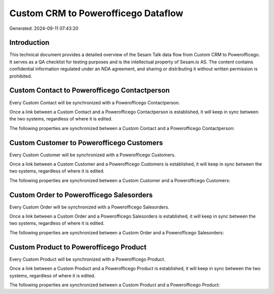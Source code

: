 ====================================
Custom CRM to Powerofficego Dataflow
====================================

Generated: 2024-09-11 07:43:20

Introduction
------------

This technical document provides a detailed overview of the Sesam Talk data flow from Custom CRM to Powerofficego. It serves as a QA checklist for testing purposes and is the intellectual property of Sesam.io AS. The content contains confidential information regulated under an NDA agreement, and sharing or distributing it without written permission is prohibited.

Custom Contact to Powerofficego Contactperson
---------------------------------------------
Every Custom Contact will be synchronized with a Powerofficego Contactperson.

Once a link between a Custom Contact and a Powerofficego Contactperson is established, it will keep in sync between the two systems, regardless of where it is edited.

The following properties are synchronized between a Custom Contact and a Powerofficego Contactperson:

.. list-table::
   :header-rows: 1

   * - Custom Contact Property
     - Powerofficego Contactperson Property
     - Powerofficego Data Type


Custom Customer to Powerofficego Customers
------------------------------------------
Every Custom Customer will be synchronized with a Powerofficego Customers.

Once a link between a Custom Customer and a Powerofficego Customers is established, it will keep in sync between the two systems, regardless of where it is edited.

The following properties are synchronized between a Custom Customer and a Powerofficego Customers:

.. list-table::
   :header-rows: 1

   * - Custom Customer Property
     - Powerofficego Customers Property
     - Powerofficego Data Type


Custom Order to Powerofficego Salesorders
-----------------------------------------
Every Custom Order will be synchronized with a Powerofficego Salesorders.

Once a link between a Custom Order and a Powerofficego Salesorders is established, it will keep in sync between the two systems, regardless of where it is edited.

The following properties are synchronized between a Custom Order and a Powerofficego Salesorders:

.. list-table::
   :header-rows: 1

   * - Custom Order Property
     - Powerofficego Salesorders Property
     - Powerofficego Data Type


Custom Product to Powerofficego Product
---------------------------------------
Every Custom Product will be synchronized with a Powerofficego Product.

Once a link between a Custom Product and a Powerofficego Product is established, it will keep in sync between the two systems, regardless of where it is edited.

The following properties are synchronized between a Custom Product and a Powerofficego Product:

.. list-table::
   :header-rows: 1

   * - Custom Product Property
     - Powerofficego Product Property
     - Powerofficego Data Type

